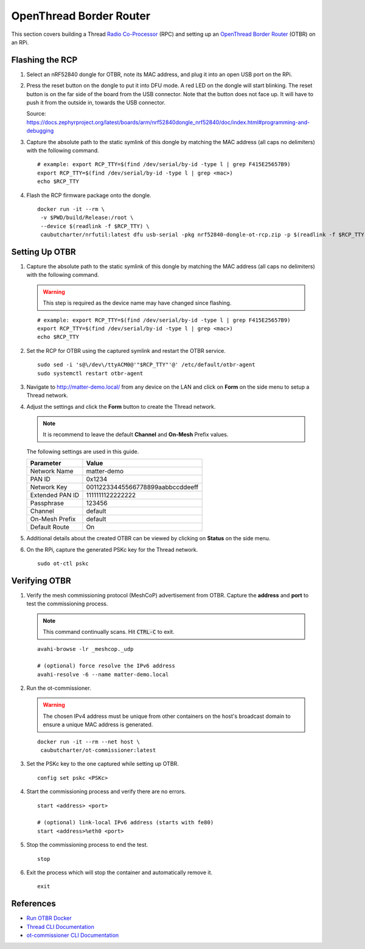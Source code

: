 .. _Radio Co-Processor: https://openthread.io/platforms#radio-co-processor-rcp
.. _OpenThread Border Router: https://openthread.io/guides/border-router
.. _Run OTBR Docker: https://openthread.io/guides/border-router/docker/run
.. _Thread CLI Documentation: https://github.com/openthread/openthread/blob/main/src/cli/README.md
.. _ot-commissioner CLI Documentation: https://github.com/openthread/ot-commissioner/tree/main/src/app/cli

OpenThread Border Router
========================

This section covers building a Thread `Radio Co-Processor`_ (RPC) and setting up an `OpenThread Border Router`_ (OTBR) on an RPi.

.. _Flashing the RCP:

Flashing the RCP
----------------

#. Select an nRF52840 dongle for OTBR, note its MAC address, and plug it into an open USB port on the RPi.

   .. image:: ../_static/nRF52840_dongle_mac.png
      :align: center

#. Press the reset button on the dongle to put it into DFU mode.  A red LED on the dongle will start blinking.  The reset button is on the far side of the board from the USB connector.  Note that the button does not face up. It will have to push it from the outside in, towards the USB connector.

   .. image:: ../_static/nRF52840_dongle_press_reset.svg
      :align: center

   Source: https://docs.zephyrproject.org/latest/boards/arm/nrf52840dongle_nrf52840/doc/index.html#programming-and-debugging

#. Capture the absolute path to the static symlink of this dongle by matching the MAC address (all caps no delimiters) with the following command.

   ::

      # example: export RCP_TTY=$(find /dev/serial/by-id -type l | grep F415E25657B9)
      export RCP_TTY=$(find /dev/serial/by-id -type l | grep <mac>)
      echo $RCP_TTY

#. Flash the RCP firmware package onto the dongle.

   ::

      docker run -it --rm \
       -v $PWD/build/Release:/root \
       --device $(readlink -f $RCP_TTY) \
       caubutcharter/nrfutil:latest dfu usb-serial -pkg nrf52840-dongle-ot-rcp.zip -p $(readlink -f $RCP_TTY)

.. _Setting Up OTBR:

Setting Up OTBR
---------------

#. Capture the absolute path to the static symlink of this dongle by matching the MAC address (all caps no delimiters) with the following command.

   .. warning::

      This step is required  as the device name may have changed since flashing.

   ::

      # example: export RCP_TTY=$(find /dev/serial/by-id -type l | grep F415E25657B9)
      export RCP_TTY=$(find /dev/serial/by-id -type l | grep <mac>)
      echo $RCP_TTY

#. Set the RCP for OTBR using the captured symlink and restart the OTBR service.

   ::

      sudo sed -i 's@\/dev\/ttyACM0@'"$RCP_TTY"'@' /etc/default/otbr-agent
      sudo systemctl restart otbr-agent

#. Navigate to http://matter-demo.local/ from any device on the LAN and click on **Form** on the side menu to setup a Thread network.

#. Adjust the settings and click the **Form** button to create the Thread network.

   .. note::

      It is recommend to leave the default **Channel** and **On-Mesh** Prefix values.

   The following settings are used in this guide.

   +-----------------+----------------------------------+
   | Parameter       | Value                            |
   +=================+==================================+
   | Network Name    | matter-demo                      |
   +-----------------+----------------------------------+
   | PAN ID          | 0x1234                           |
   +-----------------+----------------------------------+
   | Network Key     | 00112233445566778899aabbccddeeff |
   +-----------------+----------------------------------+
   | Extended PAN ID | 1111111122222222                 |
   +-----------------+----------------------------------+
   | Passphrase      | 123456                           |
   +-----------------+----------------------------------+
   | Channel         | default                          |
   +-----------------+----------------------------------+
   | On-Mesh Prefix  | default                          |
   +-----------------+----------------------------------+
   | Default Route   | On                               |
   +-----------------+----------------------------------+

#. Additional details about the created OTBR can be viewed by clicking on **Status** on the side menu.


#. On the RPi, capture the generated PSKc key for the Thread network.\

   ::

      sudo ot-ctl pskc

.. _Verifying OTBR:

Verifying OTBR
--------------

#. Verify the mesh commissioning protocol (MeshCoP) advertisement from OTBR.  Capture the **address** and **port** to test the commissioning process.

   .. note::

      This command continually scans.  Hit :code:`CTRL-C` to exit.

   ::

      avahi-browse -lr _meshcop._udp

      # (optional) force resolve the IPv6 address
      avahi-resolve -6 --name matter-demo.local

#. Run the ot-commissioner.

   .. warning:: The chosen IPv4 address must be unique from other containers on the host's broadcast domain to ensure a unique MAC address is generated.

   ::

       docker run -it --rm --net host \
        caubutcharter/ot-commissioner:latest

#. Set the PSKc key to the one captured while setting up OTBR.

   ::

      config set pskc <PSKc>

#. Start the commissioning process and verify there are no errors.

   ::

      start <address> <port>

      # (optional) link-local IPv6 address (starts with fe80)
      start <address>%eth0 <port>

#. Stop the commissioning process to end the test.

   ::

      stop

#. Exit the process which will stop the container and automatically remove it.

   ::

      exit

References
----------

- `Run OTBR Docker`_
- `Thread CLI Documentation`_
- `ot-commissioner CLI Documentation`_
